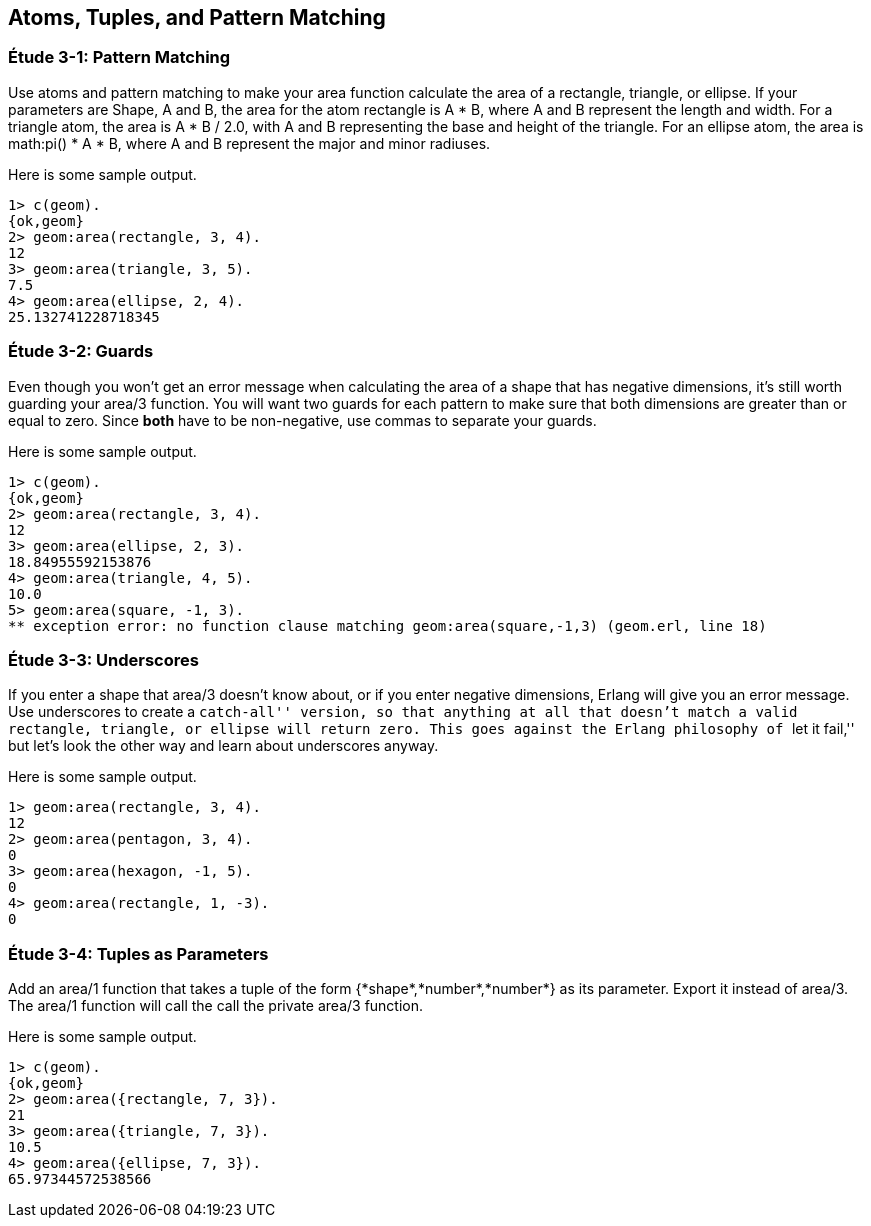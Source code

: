 [[ATOMS-TUPLES-PATTERNS]]
Atoms, Tuples, and Pattern Matching
-----------------------------------

[[CH03-ET01]]
Étude 3-1: Pattern Matching
~~~~~~~~~~~~~~~~~~~~~~~~~~~
Use atoms and pattern matching to make your +area+ function calculate the
area of a rectangle, triangle, or ellipse.  If your parameters are
+Shape+, +A+ and +B+, the area for the atom +rectangle+ is +A * B+,
where +A+ and +B+ represent the length and width. For a +triangle+ atom,
the area is +A * B / 2.0+, with +A+ and +B+ representing
the base and height of the triangle. For an +ellipse+ atom, the area is 
+math:pi() * A * B+, where +A+ and +B+ represent the major and minor radiuses.

Here is some sample output.

[source,erl]
----
1> c(geom).
{ok,geom}
2> geom:area(rectangle, 3, 4).
12
3> geom:area(triangle, 3, 5).
7.5
4> geom:area(ellipse, 2, 4).
25.132741228718345
----

[[CH03-ET02]]
Étude 3-2: Guards
~~~~~~~~~~~~~~~~~
Even though you won't get an error message when calculating the area of a shape
that has negative dimensions, it's still worth guarding your +area/3+ function.
You will want two guards for each pattern to make sure that both dimensions
are greater than or equal to zero. Since *both* have to be non-negative, use
commas to separate your guards.

Here is some sample output.

[source,erl]
----
1> c(geom).
{ok,geom}
2> geom:area(rectangle, 3, 4).
12
3> geom:area(ellipse, 2, 3).
18.84955592153876
4> geom:area(triangle, 4, 5).
10.0
5> geom:area(square, -1, 3).
** exception error: no function clause matching geom:area(square,-1,3) (geom.erl, line 18)
----

[[CH03-ET03]]
Étude 3-3: Underscores
~~~~~~~~~~~~~~~~~~~~~~
If you enter a shape that +area/3+ doesn't know about, or if you enter negative
dimensions, Erlang will give you an error message. Use underscores to create a
``catch-all'' version, so that anything at all that doesn't match a valid
rectangle, triangle, or ellipse will return zero. This goes against
the Erlang philosophy of ``let it fail,'' but let's look the other way
and learn about underscores anyway.

Here is some sample output.

[source,erl]
----
1> geom:area(rectangle, 3, 4).
12
2> geom:area(pentagon, 3, 4).
0
3> geom:area(hexagon, -1, 5).
0
4> geom:area(rectangle, 1, -3).
0
----

[[CH03-ET04]]
Étude 3-4: Tuples as Parameters
~~~~~~~~~~~~~~~~~~~~~~~~~~~~~~~
Add an +area/1+ function that takes a tuple of the form
+{*shape*,*number*,*number*}+ as its parameter. Export it
instead of +area/3+. The +area/1+ function will call the
call the private +area/3+ function.

Here is some sample output.

[source,erl]
----
1> c(geom).
{ok,geom}
2> geom:area({rectangle, 7, 3}).
21
3> geom:area({triangle, 7, 3}).
10.5
4> geom:area({ellipse, 7, 3}).
65.97344572538566
----
